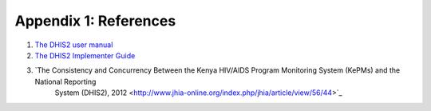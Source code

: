 Appendix 1: References
=======================

1. `The DHIS2 user manual <https://www.dhis2.org/doc/snapshot/en/user/html/dhis2_user_manual_en.html>`_

2. `The DHIS2 Implementer Guide <https://www.dhis2.org/doc/snapshot/en/implementer/html/dhis2_implementation_guide_en.html>`_

3. `The Consistency and Concurrency Between the Kenya HIV/AIDS Program Monitoring System (KePMs) and the National Reporting
    System (DHIS2), 2012 <http://www.jhia-online.org/index.php/jhia/article/view/56/44>`_
